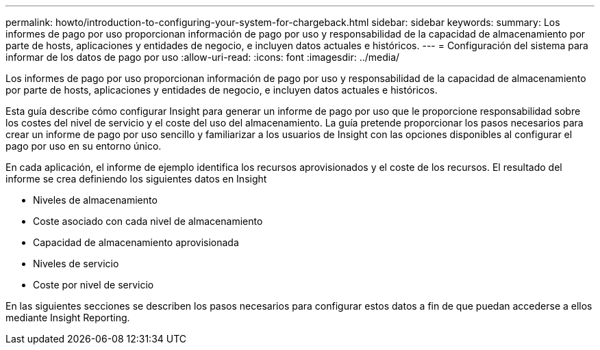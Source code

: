 ---
permalink: howto/introduction-to-configuring-your-system-for-chargeback.html 
sidebar: sidebar 
keywords:  
summary: Los informes de pago por uso proporcionan información de pago por uso y responsabilidad de la capacidad de almacenamiento por parte de hosts, aplicaciones y entidades de negocio, e incluyen datos actuales e históricos. 
---
= Configuración del sistema para informar de los datos de pago por uso
:allow-uri-read: 
:icons: font
:imagesdir: ../media/


[role="lead"]
Los informes de pago por uso proporcionan información de pago por uso y responsabilidad de la capacidad de almacenamiento por parte de hosts, aplicaciones y entidades de negocio, e incluyen datos actuales e históricos.

Esta guía describe cómo configurar Insight para generar un informe de pago por uso que le proporcione responsabilidad sobre los costes del nivel de servicio y el coste del uso del almacenamiento. La guía pretende proporcionar los pasos necesarios para crear un informe de pago por uso sencillo y familiarizar a los usuarios de Insight con las opciones disponibles al configurar el pago por uso en su entorno único.

En cada aplicación, el informe de ejemplo identifica los recursos aprovisionados y el coste de los recursos. El resultado del informe se crea definiendo los siguientes datos en Insight

* Niveles de almacenamiento
* Coste asociado con cada nivel de almacenamiento
* Capacidad de almacenamiento aprovisionada
* Niveles de servicio
* Coste por nivel de servicio


En las siguientes secciones se describen los pasos necesarios para configurar estos datos a fin de que puedan accederse a ellos mediante Insight Reporting.
